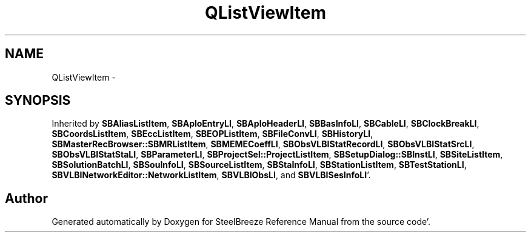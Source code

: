 .TH "QListViewItem" 3 "Mon May 14 2012" "Version 2.0.2" "SteelBreeze Reference Manual" \" -*- nroff -*-
.ad l
.nh
.SH NAME
QListViewItem \- 
.SH SYNOPSIS
.br
.PP
.PP
Inherited by \fBSBAliasListItem\fP, \fBSBAploEntryLI\fP, \fBSBAploHeaderLI\fP, \fBSBBasInfoLI\fP, \fBSBCableLI\fP, \fBSBClockBreakLI\fP, \fBSBCoordsListItem\fP, \fBSBEccListItem\fP, \fBSBEOPListItem\fP, \fBSBFileConvLI\fP, \fBSBHistoryLI\fP, \fBSBMasterRecBrowser::SBMRListItem\fP, \fBSBMEMECoeffLI\fP, \fBSBObsVLBIStatRecordLI\fP, \fBSBObsVLBIStatSrcLI\fP, \fBSBObsVLBIStatStaLI\fP, \fBSBParameterLI\fP, \fBSBProjectSel::ProjectListItem\fP, \fBSBSetupDialog::SBInstLI\fP, \fBSBSiteListItem\fP, \fBSBSolutionBatchLI\fP, \fBSBSouInfoLI\fP, \fBSBSourceListItem\fP, \fBSBStaInfoLI\fP, \fBSBStationListItem\fP, \fBSBTestStationLI\fP, \fBSBVLBINetworkEditor::NetworkListItem\fP, \fBSBVLBIObsLI\fP, and \fBSBVLBISesInfoLI\fP'\&.

.SH "Author"
.PP 
Generated automatically by Doxygen for SteelBreeze Reference Manual from the source code'\&.
